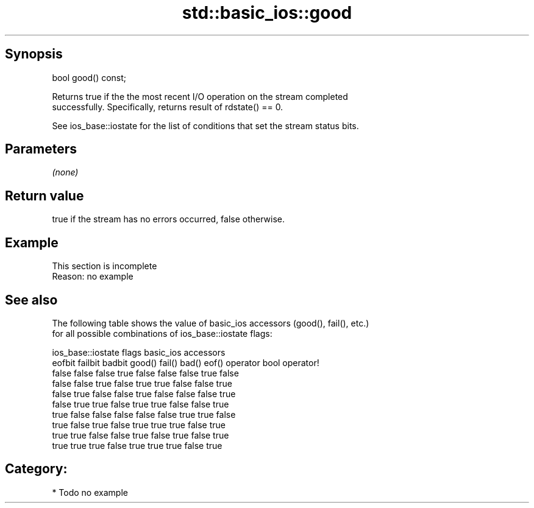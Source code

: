 .TH std::basic_ios::good 3 "Sep  4 2015" "2.0 | http://cppreference.com" "C++ Standard Libary"
.SH Synopsis
   bool good() const;

   Returns true if the the most recent I/O operation on the stream completed
   successfully. Specifically, returns result of rdstate() == 0.

   See ios_base::iostate for the list of conditions that set the stream status bits.

.SH Parameters

   \fI(none)\fP

.SH Return value

   true if the stream has no errors occurred, false otherwise.

.SH Example

    This section is incomplete
    Reason: no example

.SH See also

   The following table shows the value of basic_ios accessors (good(), fail(), etc.)
   for all possible combinations of ios_base::iostate flags:

        ios_base::iostate flags basic_ios accessors
        eofbit  failbit  badbit good() fail() bad() eof() operator bool operator!
        false   false    false  true   false  false false true          false
        false   false    true   false  true   true  false false         true
        false   true     false  false  true   false false false         true
        false   true     true   false  true   true  false false         true
        true    false    false  false  false  false true  true          false
        true    false    true   false  true   true  true  false         true
        true    true     false  false  true   false true  false         true
        true    true     true   false  true   true  true  false         true

.SH Category:

     * Todo no example
